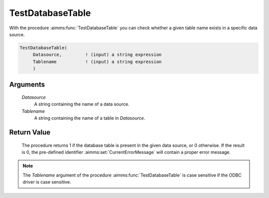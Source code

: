 .. aimms:procedure:: TestDatabaseTable(Datasource, Tablename)

.. _TestDatabaseTable:

TestDatabaseTable
=================

With the procedure :aimms:func:`TestDatabaseTable` you can check whether a given
table name exists in a specific data source.

.. code-block:: aimms

    TestDatabaseTable(
         Datasource,         ! (input) a string expression
         Tablename           ! (input) a string expression
         )

Arguments
---------

    *Datasource*
        A string containing the name of a data source.

    *Tablename*
        A string containing the name of a table in *Datasource*.

Return Value
------------

    The procedure returns 1 if the database table is present in the given
    data source, or 0 otherwise. If the result is 0, the pre-defined
    identifier :aimms:set:`CurrentErrorMessage` will contain a proper error message.

.. note::

    The *Tablename* argument of the procedure :aimms:func:`TestDatabaseTable` is case
    sensitive if the ODBC driver is case sensitive.

.. seealso::

    The procedures :aimms:func:`TestDataSource` and :aimms:func:`TestDatabaseColumn`.
